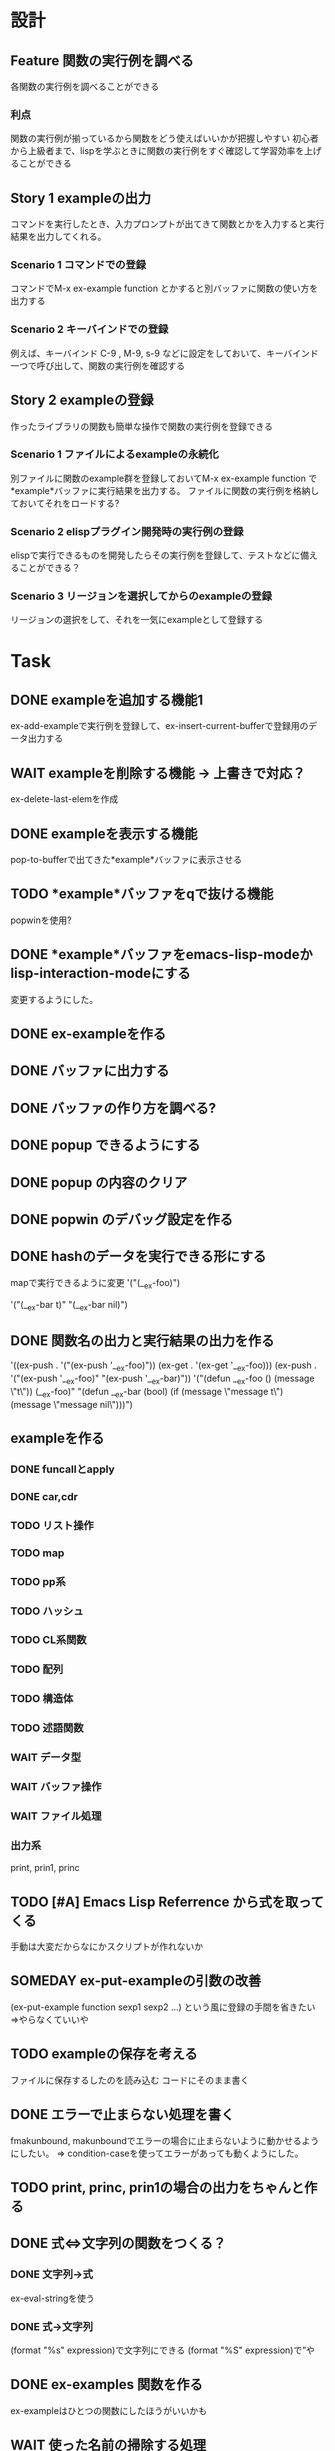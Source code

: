 #+TODO: TODO(t) WAIT(w) | DONE(d) SOMEDAY(s)

* 設計
** Feature 関数の実行例を調べる
   各関数の実行例を調べることができる
*** 利点
    関数の実行例が揃っているから関数をどう使えばいいかが把握しやすい
    初心者から上級者まで、lispを学ぶときに関数の実行例をすぐ確認して学習効率を上げることができる
** Story 1 exampleの出力
   コマンドを実行したとき、入力プロンプトが出てきて関数とかを入力すると実行結果を出力してくれる。

*** Scenario 1 コマンドでの登録
    コマンドでM-x ex-example function とかすると別バッファに関数の使い方を出力する
*** Scenario 2 キーバインドでの登録
    例えば、キーバインド C-9 , M-9, s-9 などに設定をしておいて、キーバインド一つで呼び出して、関数の実行例を確認する
** Story 2 exampleの登録
   作ったライブラリの関数も簡単な操作で関数の実行例を登録できる

*** Scenario 1 ファイルによるexampleの永続化
    別ファイルに関数のexample群を登録しておいてM-x ex-example function で*example*バッファに実行結果を出力する。
    ファイルに関数の実行例を格納しておいてそれをロードする?
*** Scenario 2 elispプラグイン開発時の実行例の登録
    elispで実行できるものを開発したらその実行例を登録して、テストなどに備えることができる？
*** Scenario 3 リージョンを選択してからのexampleの登録
    リージョンの選択をして、それを一気にexampleとして登録する

* Task
** DONE exampleを追加する機能1
   CLOSED: [2013-01-14 Mon 04:24]
   ex-add-exampleで実行例を登録して、ex-insert-current-bufferで登録用のデータ出力する
** WAIT exampleを削除する機能 -> 上書きで対応？
   ex-delete-last-elemを作成
** DONE exampleを表示する機能
   CLOSED: [2013-01-14 Mon 04:26]
   pop-to-bufferで出てきた*example*バッファに表示させる
** TODO *example*バッファをqで抜ける機能
   popwinを使用?
** DONE *example*バッファをemacs-lisp-modeかlisp-interaction-modeにする
   CLOSED: [2013-01-14 Mon 04:28]
   変更するようにした。
** DONE ex-exampleを作る
   CLOSED: [2013-01-04 Fri 04:55]
** DONE バッファに出力する
   CLOSED: [2013-01-03 Thu 03:12]
** DONE バッファの作り方を調べる?
   CLOSED: [2013-01-03 Thu 03:12]
** DONE popup できるようにする
   CLOSED: [2013-01-03 Thu 03:12]
** DONE popup の内容のクリア
   CLOSED: [2013-01-03 Thu 03:12]
** DONE popwin のデバッグ設定を作る
   CLOSED: [2013-01-03 Thu 03:12]
** DONE hashのデータを実行できる形にする
   CLOSED: [2013-01-03 Thu 03:12]
   mapで実行できるように変更
   '("(__ex-foo)")

   '("(__ex-bar t)"
    "(__ex-bar nil)")

** DONE 関数名の出力と実行結果の出力を作る
   CLOSED: [2013-01-03 Thu 03:12]
   '((ex-push . '("(ex-push '__ex-foo)"))
   (ex-get  . '(ex-get '__ex-foo)))
   (ex-push . '("(ex-push '__ex-foo)"
   "(ex-push '__ex-bar)"))
   '("(defun __ex-foo () (message \"t\")) (__ex-foo)"
     "(defun __ex-bar (bool) (if (message \"message t\") (message \"message nil\")))")

** exampleを作る
*** DONE funcallとapply
    CLOSED: [2013-01-04 Fri 04:38]
*** DONE car,cdr
    CLOSED: [2013-01-04 Fri 04:38]
*** TODO リスト操作
*** TODO map
*** TODO pp系
*** TODO ハッシュ
*** TODO CL系関数
*** TODO 配列
*** TODO 構造体
*** TODO 述語関数
*** WAIT データ型
*** WAIT バッファ操作
*** WAIT ファイル処理
*** 出力系
    print, prin1, princ
** TODO [#A] Emacs Lisp Referrence から式を取ってくる
   手動は大変だからなにかスクリプトが作れないか
** SOMEDAY ex-put-exampleの引数の改善
   CLOSED: [2013-05-28 Tue 18:57]
   (ex-put-example function sexp1 sexp2 ...)
   という風に登録の手間を省きたい
   =>やらなくていいや
** TODO exampleの保存を考える
   ファイルに保存するしたのを読み込む
   コードにそのまま書く
** DONE エラーで止まらない処理を書く
   CLOSED: [2013-05-28 Tue 18:52]
   fmakunbound, makunboundでエラーの場合に止まらないように動かせるようにしたい。
   => condition-caseを使ってエラーがあっても動くようにした。
** TODO print, princ, prin1の場合の出力をちゃんと作る
** DONE 式⇔文字列の関数をつくる？
   CLOSED: [2013-01-14 Mon 04:24]
*** DONE 文字列→式
    ex-eval-stringを使う
*** DONE 式→文字列
    CLOSED: [2013-01-14 Mon 04:22]
    (format "%s" expression)で文字列にできる
    (format "%S" expression)で”や\をクオートできる
** DONE ex-examples 関数を作る
   ex-exampleはひとつの関数にしたほうがいいかも
** WAIT 使った名前の掃除する処理
   :before,:afterのある属性リストを使う？
*** SOMEDAY 他の言語の方まで拡張する?
    CLOSED: [2013-01-14 Mon 04:43]
    ruby, python, c, c++, etc...
** テスト
*** WAIT travisのテストを作る
*** WAIT .travis.ymlを作る
*** TODO 全ハッシュの出力を作る
*** TODO (test) 全ハッシュの中身が実行できるかどうか
*** TODO ex-add-example内の関数のテスト
*** TODO get, putの処理のテスト
